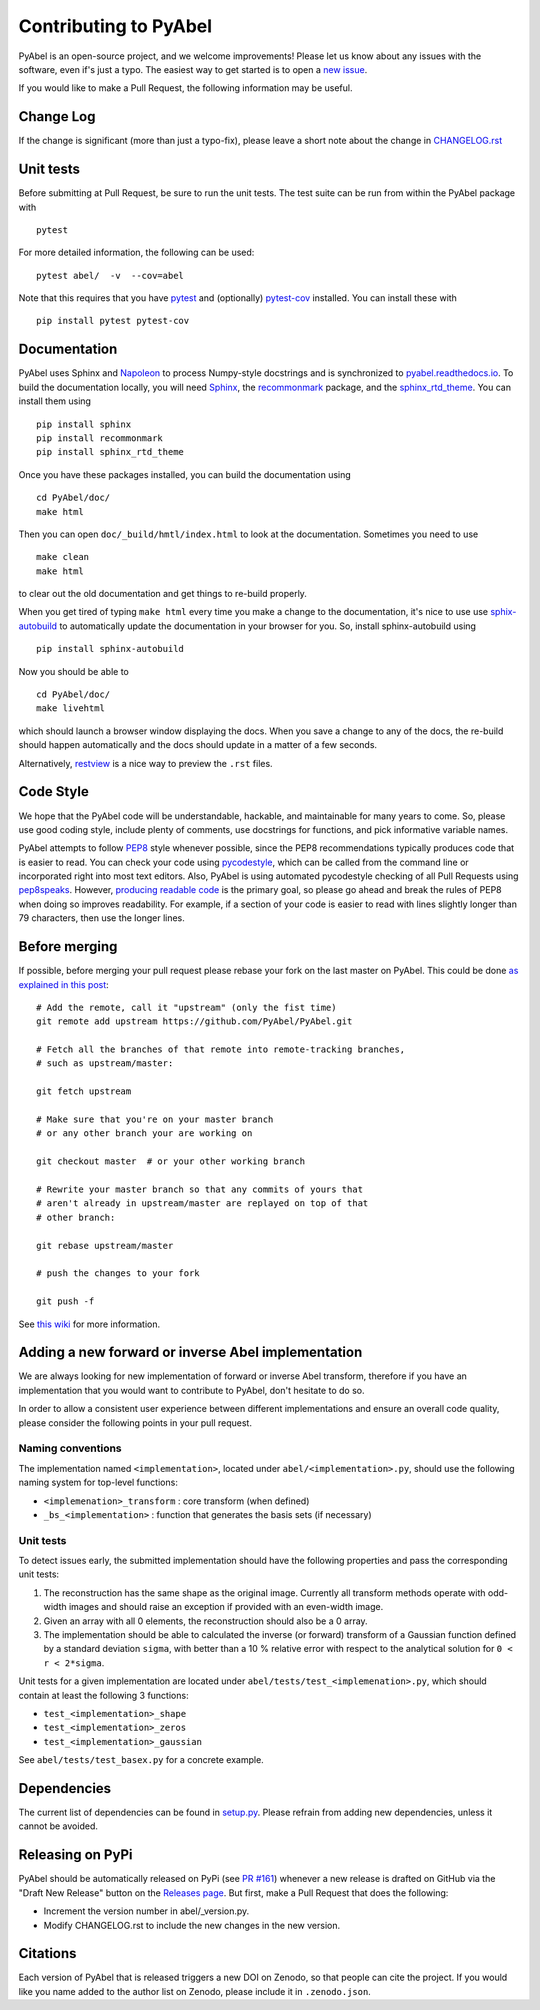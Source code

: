 Contributing to PyAbel
======================


PyAbel is an open-source project, and we welcome improvements! Please let us know about any issues with the software, even if's just a typo. The easiest way to get started is to open a `new issue <https://github.com/PyAbel/PyAbel/issues>`__.

If you would like to make a Pull Request, the following information may be useful.


Change Log
----------

If the change is significant (more than just a typo-fix), please leave a short note about the change in `CHANGELOG.rst <https://github.com/PyAbel/PyAbel/blob/master/CHANGELOG.rst>`__


Unit tests
----------

Before submitting at Pull Request, be sure to run the unit tests. The test suite can be run from within the PyAbel package with ::
    
    pytest
    
For more detailed information, the following can be used::

    pytest abel/  -v  --cov=abel

Note that this requires that you have `pytest <https://docs.pytest.org/en/latest/>`__ and (optionally) `pytest-cov <https://pytest-cov.readthedocs.io/en/latest/>`__ installed. You can install these with ::

    pip install pytest pytest-cov


Documentation
-------------

PyAbel uses Sphinx and `Napoleon <http://sphinxcontrib-napoleon.readthedocs.io/en/latest/index.html>`__ to process Numpy-style docstrings and is synchronized to `pyabel.readthedocs.io <http://pyabel.readthedocs.io>`__. To build the documentation locally, you will need `Sphinx <http://www.sphinx-doc.org/>`__, the `recommonmark <https://github.com/rtfd/recommonmark>`__ package, and the `sphinx_rtd_theme <https://github.com/snide/sphinx_rtd_theme/>`__. You can install them using ::

    pip install sphinx
    pip install recommonmark
    pip install sphinx_rtd_theme

Once you have these packages installed, you can build the documentation using ::

    cd PyAbel/doc/
    make html

Then you can open ``doc/_build/hmtl/index.html`` to look at the documentation. Sometimes you need to use ::

    make clean
    make html

to clear out the old documentation and get things to re-build properly.

When you get tired of typing ``make html`` every time you make a change to the documentation, it's nice to use use `sphix-autobuild <https://pypi.python.org/pypi/sphinx-autobuild>`__ to automatically update the documentation in your browser for you. So, install sphinx-autobuild using ::

    pip install sphinx-autobuild

Now you should be able to ::

    cd PyAbel/doc/
    make livehtml

which should launch a browser window displaying the docs. When you save a change to any of the docs, the re-build should happen automatically and the docs should update in a matter of a few seconds.

Alternatively, `restview <https://pypi.python.org/pypi/restview>`__ is a nice way to preview the ``.rst`` files.


Code Style
----------

We hope that the PyAbel code will be understandable, hackable, and maintainable for many years to come. So, please use good coding style, include plenty of comments, use docstrings for functions, and pick informative variable names.

PyAbel attempts to follow `PEP8 <https://www.python.org/dev/peps/pep-0008/>`__ style whenever possible, since the PEP8 recommendations typically produces code that is easier to read. You can check your code using `pycodestyle <https://pypi.org/project/pycodestyle/>`__, which can be called from the command line or incorporated right into most text editors. Also, PyAbel is using automated pycodestyle checking of all Pull Requests using `pep8speaks <https://pep8speaks.com/>`__. However, `producing readable code <https://www.python.org/dev/peps/pep-0008/#a-foolish-consistency-is-the-hobgoblin-of-little-minds>`__ is the primary goal, so please go ahead and break the rules of PEP8 when doing so improves readability. For example, if a section of your code is easier to read with lines slightly longer than 79 characters, then use the longer lines.


Before merging
--------------

If possible, before merging your pull request please rebase your fork on the last master on PyAbel. This could be done `as explained in this post <https://stackoverflow.com/questions/7244321/how-to-update-a-github-forked-repository>`__::

    # Add the remote, call it "upstream" (only the fist time)
    git remote add upstream https://github.com/PyAbel/PyAbel.git

    # Fetch all the branches of that remote into remote-tracking branches,
    # such as upstream/master:

    git fetch upstream

    # Make sure that you're on your master branch
    # or any other branch your are working on

    git checkout master  # or your other working branch

    # Rewrite your master branch so that any commits of yours that
    # aren't already in upstream/master are replayed on top of that
    # other branch:

    git rebase upstream/master

    # push the changes to your fork

    git push -f

See `this wiki <https://github.com/edx/edx-platform/wiki/How-to-Rebase-a-Pull-Request>`__ for more information.


Adding a new forward or inverse Abel implementation
---------------------------------------------------

We are always looking for new implementation of forward or inverse Abel transform, therefore if you have an implementation that you would want to contribute to PyAbel, don't hesitate to do so.

In order to allow a consistent user experience between different implementations and ensure an overall code quality, please consider the following points in your pull request.


Naming conventions
~~~~~~~~~~~~~~~~~~

The implementation named ``<implementation>``, located under ``abel/<implementation>.py``, should use the following naming system for top-level functions:

- ``<implemenation>_transform`` :  core transform (when defined)
- ``_bs_<implementation>`` :  function that generates  the basis sets (if necessary)


Unit tests
~~~~~~~~~~
To detect issues early, the submitted implementation should have the following properties and pass the corresponding unit tests:

1. The reconstruction has the same shape as the original image. Currently all transform methods operate with odd-width images and should raise an exception if provided with an even-width image.

2. Given an array with all 0 elements, the reconstruction should also be a 0 array.

3. The implementation should be able to calculated the inverse (or forward) transform of a Gaussian function defined by a standard deviation ``sigma``, with better than a 10 % relative error with respect to the analytical solution for ``0 < r < 2*sigma``.

Unit tests for a given implementation are located under ``abel/tests/test_<implemenation>.py``, which should contain at least the following 3 functions:

- ``test_<implementation>_shape``
- ``test_<implementation>_zeros``
- ``test_<implementation>_gaussian``

See ``abel/tests/test_basex.py`` for a concrete example.


Dependencies
------------

The current list of dependencies can be found in `setup.py <https://github.com/PyAbel/PyAbel/blob/master/setup.py>`__. Please refrain from adding new dependencies, unless it cannot be avoided.



Releasing on PyPi
-----------------

PyAbel should be automatically released on PyPi (see `PR #161 <https://github.com/PyAbel/PyAbel/pull/161>`__) whenever a new release is drafted on GitHub via the "Draft New Release" button on the `Releases page <https://github.com/PyAbel/PyAbel/releases>`__. But first, make a Pull Request that does the following:

- Increment the version number in abel/_version.py.
- Modify CHANGELOG.rst to include the new changes in the new version.


Citations
---------

Each version of PyAbel that is released triggers a new DOI on Zenodo, so that people can cite the project. If you would like you name added to the author list on Zenodo, please include it in ``.zenodo.json``. 
